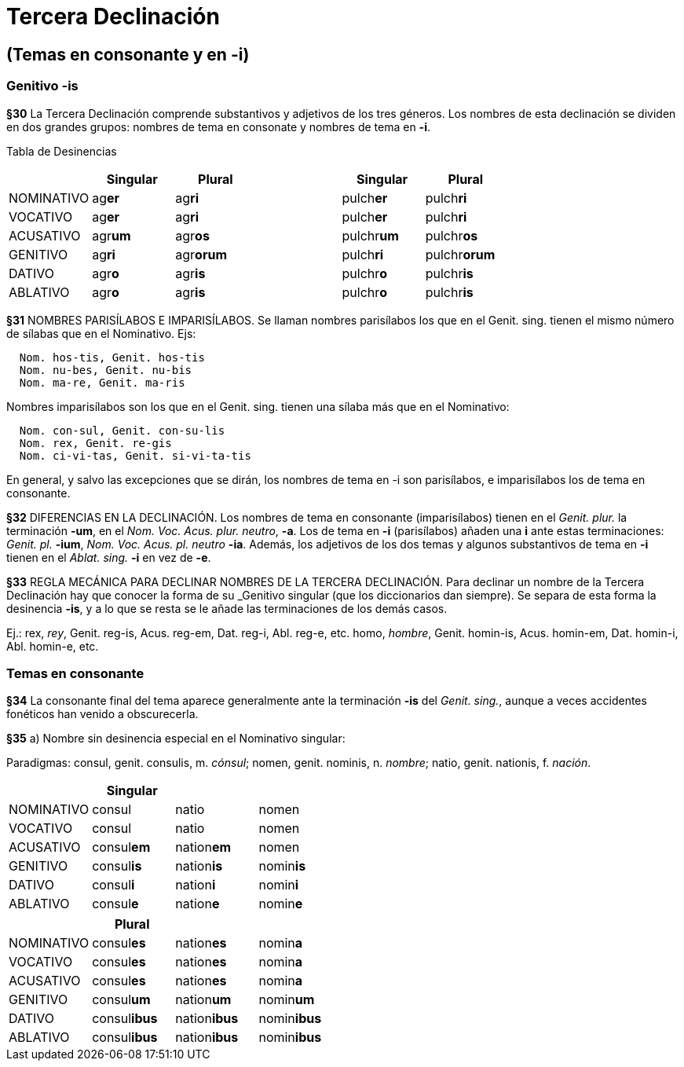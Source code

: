 = Tercera Declinación

== (Temas en consonante y en -i)

=== Genitivo -is

*§30* La Tercera Declinación comprende substantivos y adjetivos de los tres géneros.
Los nombres de esta declinación se dividen en dos grandes grupos: nombres de tema
en consonate y nombres de tema en *-i*.

Tabla de Desinencias
[format="csv", options="header"]
|===
,Singular,Plural,,Singular,Plural
NOMINATIVO,ag**er**,ag**ri**,,pulch**er**,pulch**ri**
VOCATIVO,ag**er**,ag**ri**,,pulch**er**,pulch**ri**
ACUSATIVO,agr**um**,agr**os**,,pulchr**um**,pulchr**os**
GENITIVO,ag**ri**,agr**orum**,,pulch**ri**,pulchr**orum**
DATIVO,agr**o**,agr**is**,,pulchr**o**,pulchr**is**
ABLATIVO,agr**o**,agr**is**,,pulchr**o**,pulchr**is**
|===

*§31* NOMBRES PARISÍLABOS E IMPARISÍLABOS. Se llaman nombres parisílabos los que
en el Genit. sing. tienen el mismo número de sílabas que en el Nominativo. Ejs:

[source]
--
  Nom. hos-tis, Genit. hos-tis
  Nom. nu-bes, Genit. nu-bis
  Nom. ma-re, Genit. ma-ris
--

Nombres imparisílabos son los que en el Genit. sing. tienen una sílaba más que
en el Nominativo:

[source]
--
  Nom. con-sul, Genit. con-su-lis
  Nom. rex, Genit. re-gis
  Nom. ci-vi-tas, Genit. si-vi-ta-tis
--

En general, y salvo las excepciones que se dirán, los nombres de tema en -i son
parisílabos, e imparisílabos los de tema en consonante.

*§32* DIFERENCIAS EN LA DECLINACIÓN. Los nombres de tema en consonante (imparisílabos)
tienen en el _Genit. plur._ la terminación *-um*, en el _Nom. Voc. Acus. plur. neutro_, *-a*.
Los de tema en *-i* (parisílabos) añaden una *i* ante estas terminaciones:
_Genit. pl._ *-ium*, _Nom. Voc. Acus. pl. neutro_ *-ia*. Además, los adjetivos de
los dos temas y algunos substantivos de tema en *-i* tienen en el _Ablat. sing._
*-i* en vez de *-e*.

*§33* REGLA MECÁNICA PARA DECLINAR NOMBRES DE LA TERCERA DECLINACIÓN. Para declinar
un nombre de la Tercera Declinación hay que conocer la forma de su _Genitivo singular
(que los diccionarios dan siempre). Se separa de esta forma la desinencia *-is*,
y a lo que se resta se le añade las terminaciones de los demás casos.

Ej.:
rex, _rey_, Genit. reg-is, Acus. reg-em, Dat. reg-i, Abl. reg-e, etc.
homo, _hombre_, Genit. homin-is, Acus. homin-em, Dat. homin-i, Abl. homin-e, etc.

=== Temas en consonante

*§34* La consonante final del tema aparece generalmente ante la terminación
*-is* del _Genit. sing._, aunque a veces accidentes fonéticos han venido
a obscurecerla.

*§35* a) Nombre sin desinencia especial en el Nominativo singular:

Paradigmas: consul, genit. consulis, m. _cónsul_;
nomen, genit. nominis, n. _nombre_; natio, genit. nationis, f. _nación_.

[format="csv", options="header"]
|===
,Singular,,
NOMINATIVO,consul,natio,nomen
VOCATIVO,consul,natio,nomen
ACUSATIVO,consul**em**,nation**em**,nomen
GENITIVO,consul**is**,nation**is**,nomin**is**
DATIVO,consul**i**,nation**i**,nomin**i**
ABLATIVO,consul**e**,nation**e**,nomin**e**
|===

[format="csv", options="header"]
|===
,Plural,,
NOMINATIVO,consul**es**,nation**es**,nomin**a**
VOCATIVO,consul**es**,nation**es**,nomin**a**
ACUSATIVO,consul**es**,nation**es**,nomin**a**
GENITIVO,consul**um**,nation**um**,nomin**um**
DATIVO,consul**ibus**,nation**ibus**,nomin**ibus**
ABLATIVO,consul**ibus**,nation**ibus**,nomin**ibus**
|===
